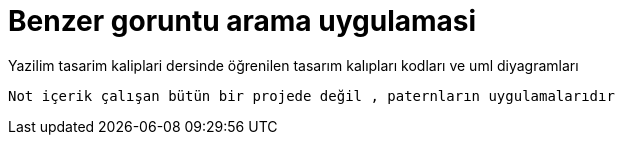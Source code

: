 # Benzer goruntu arama uygulamasi



Yazilim tasarim kaliplari dersinde öğrenilen tasarım kalıpları kodları ve uml diyagramları

``Not  içerik çalışan bütün bir projede değil , paternların uygulamalarıdır ``